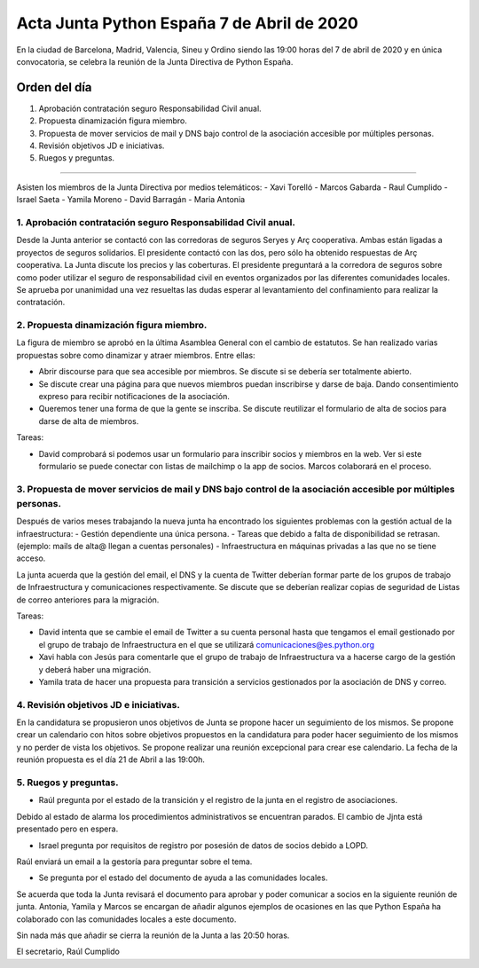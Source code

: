 Acta Junta Python España 7 de Abril de 2020
=====================================================

En la ciudad de Barcelona, Madrid, Valencia, Sineu y Ordino siendo las 19:00 horas del 7 de abril de 2020
y en única convocatoria, se celebra la reunión de la Junta Directiva de Python España.

Orden del día
~~~~~~~~~~~~~

1. Aprobación contratación seguro Responsabilidad Civil anual.
2. Propuesta dinamización figura miembro.
3. Propuesta de mover servicios de mail y DNS bajo control de la asociación accesible
   por múltiples personas.
4. Revisión objetivos JD e iniciativas.
5. Ruegos y preguntas.

-------------------------------------------

Asisten los miembros de la Junta Directiva por medios telemáticos:
- Xavi Torelló
- Marcos Gabarda
- Raul Cumplido
- Israel Saeta
- Yamila Moreno
- David Barragán
- Maria Antonia


1. Aprobación contratación seguro Responsabilidad Civil anual.
^^^^^^^^^^^^^^^^^^^^^^^^^^^^^^^^^^^^^^^^^^^^^^^^^^^^^^^^^^^
Desde la Junta anterior se contactó con las corredoras de seguros Seryes y Arç cooperativa.
Ambas están ligadas a proyectos de seguros solidarios. 
El presidente contactó con las dos, pero sólo ha obtenido respuestas de Arç cooperativa.
La Junta discute los precios y las coberturas. El presidente preguntará a la corredora de seguros
sobre como poder utilizar el seguro de responsabilidad civil en eventos organizados por
las diferentes comunidades locales.
Se aprueba por unanimidad una vez resueltas las dudas esperar al levantamiento del confinamiento
para realizar la contratación.


2. Propuesta dinamización figura miembro.
^^^^^^^^^^^^^^^^^^^^^^^^^^^^^^^^^^^^^^^^^^
La figura de miembro se aprobó en la última Asamblea General con el cambio de estatutos.
Se han realizado varias propuestas sobre como dinamizar y atraer miembros.
Entre ellas:

- Abrir discourse para que sea accesible por miembros. Se discute si se debería ser totalmente abierto.
- Se discute crear una página para que nuevos miembros puedan inscribirse y darse de baja.
  Dando consentimiento expreso para recibir notificaciones de la asociación.
- Queremos tener una forma de que la gente se inscriba.
  Se discute reutilizar el formulario de alta de socios para darse de alta de miembros.

Tareas:

- David comprobará si podemos usar un formulario para inscribir socios y miembros en la web.
  Ver si este formulario se puede conectar con listas de mailchimp o la app de socios.
  Marcos colaborará en el proceso.


3. Propuesta de mover servicios de mail y DNS bajo control de la asociación accesible por múltiples personas.
^^^^^^^^^^^^^^^^^^^^^^^^^^^^^^^^^^^^^^^^^^^^^^^^^^^^^^^^^^^^^^^^^^^^^^^^^^^^^^^^^^^^^^^^^^^^^^^^
Después de varios meses trabajando la nueva junta ha encontrado los siguientes problemas con la gestión actual
de la infraestructura:
- Gestión dependiente una única persona.
- Tareas que debido a falta de disponibilidad se retrasan. (ejemplo: mails de alta@ llegan a cuentas personales)
- Infraestructura en máquinas privadas a las que no se tiene acceso.

La junta acuerda que la gestión del email, el DNS y la cuenta de Twitter deberían formar parte de los grupos
de trabajo de Infraestructura y comunicaciones respectivamente.
Se discute que se deberían realizar copias de seguridad de Listas de correo anteriores para la migración.

Tareas:

- David intenta que se cambie el email de Twitter a su cuenta personal hasta que tengamos el email gestionado
  por el grupo de trabajo de Infraestructura en el que se utilizará comunicaciones@es.python.org
- Xavi habla con Jesús para comentarle que el grupo de trabajo de Infraestructura va a hacerse cargo de
  la gestión y deberá haber una migración.
- Yamila trata de hacer una propuesta para transición a servicios gestionados por la asociación de DNS y correo.



4. Revisión objetivos JD e iniciativas.
^^^^^^^^^^^^^^^^^^^^^^^^^^^^^^^^^^^^^^^^
En la candidatura se propusieron unos objetivos de Junta se propone hacer un seguimiento de los mismos.
Se propone crear un calendario con hitos sobre objetivos propuestos en la candidatura para poder hacer
seguimiento de los mismos y no perder de vista los objetivos.
Se propone realizar una reunión excepcional para crear ese calendario. La fecha de la reunión propuesta
es el día 21 de Abril a las 19:00h.



5. Ruegos y preguntas.
^^^^^^^^^^^^^^^^^^^^^^
- Raúl pregunta por el estado de la transición y el registro de la junta en el registro de asociaciones.
Debido al estado de alarma los procedimientos administrativos se encuentran parados.
El cambio de Jjnta está presentado pero en espera.

- Israel pregunta por requisitos de registro por posesión de datos de socios debido a LOPD.
Raúl enviará un email a la gestoría para preguntar sobre el tema.

- Se pregunta por el estado del documento de ayuda a las comunidades locales.
Se acuerda que toda la Junta revisará el documento para aprobar y poder comunicar a socios en la siguiente reunión de junta.
Antonia, Yamila y Marcos se encargan de añadir algunos ejemplos de ocasiones en las que Python España ha colaborado con las
comunidades locales a este documento.


Sin nada más que añadir se cierra la reunión de la Junta a las 20:50 horas.

El secretario,
Raúl Cumplido
